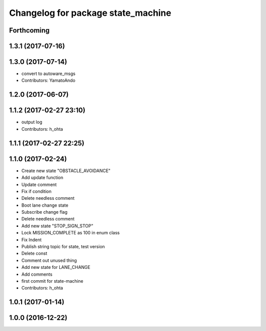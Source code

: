^^^^^^^^^^^^^^^^^^^^^^^^^^^^^^^^^^^
Changelog for package state_machine
^^^^^^^^^^^^^^^^^^^^^^^^^^^^^^^^^^^

Forthcoming
-----------

1.3.1 (2017-07-16)
------------------

1.3.0 (2017-07-14)
------------------
* convert to autoware_msgs
* Contributors: YamatoAndo

1.2.0 (2017-06-07)
------------------

1.1.2 (2017-02-27 23:10)
------------------------
* output log
* Contributors: h_ohta

1.1.1 (2017-02-27 22:25)
------------------------

1.1.0 (2017-02-24)
------------------
* Create new state "OBSTACLE_AVOIDANCE"
* Add update function
* Update comment
* Fix if condition
* Delete needless comment
* Boot lane change state
* Subscribe change flag
* Delete needless comment
* Add new state "STOP_SIGN_STOP"
* Lock MISSION_COMPLETE as 100 in enum class
* Fix Indent
* Publish string topic for state, test version
* Delete const
* Comment out unused thing
* Add new state for LANE_CHANGE
* Add comments
* first commit for state-machine
* Contributors: h_ohta

1.0.1 (2017-01-14)
------------------

1.0.0 (2016-12-22)
------------------
